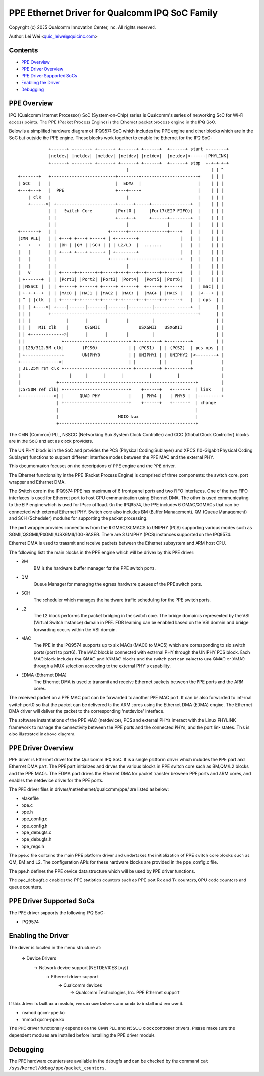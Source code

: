 .. SPDX-License-Identifier: GPL-2.0

===============================================
PPE Ethernet Driver for Qualcomm IPQ SoC Family
===============================================

Copyright (c) 2025 Qualcomm Innovation Center, Inc. All rights reserved.

Author: Lei Wei <quic_leiwei@quicinc.com>


Contents
========

- `PPE Overview`_
- `PPE Driver Overview`_
- `PPE Driver Supported SoCs`_
- `Enabling the Driver`_
- `Debugging`_


PPE Overview
============

IPQ (Qualcomm Internet Processor) SoC (System-on-Chip) series is Qualcomm's series of
networking SoC for Wi-Fi access points. The PPE (Packet Process Engine) is the Ethernet
packet process engine in the IPQ SoC.

Below is a simplified hardware diagram of IPQ9574 SoC which includes the PPE engine and
other blocks which are in the SoC but outside the PPE engine. These blocks work together
to enable the Ethernet for the IPQ SoC::

             +------+ +------+ +------+ +------+ +------+  +------+ start +-------+
             |netdev| |netdev| |netdev| |netdev| |netdev|  |netdev|<------|PHYLINK|
             +------+ +------+ +------+ +------+ +------+  +------+ stop  +-+-+-+-+
                                           |                                | | ^
 +-------+   +-------------------------+--------+----------------------+    | | |
 | GCC   |   |                         |  EDMA  |                      |    | | |
 +---+---+   |  PPE                    +---+----+                      |    | | |
     | clk   |                             |                           |    | | |
     +------>| +-----------------------+------+-----+---------------+  |    | | |
             | |   Switch Core         |Port0 |     |Port7(EIP FIFO)|  |    | | |
             | |                       +---+--+     +------+--------+  |    | | |
             | |                           |               |        |  |    | | |
 +-------+   | |                    +------+---------------+----+   |  |    | | |
 |CMN PLL|   | | +---+ +---+ +----+ | +--------+                |   |  |    | | |
 +---+---+   | | |BM | |QM | |SCH | | | L2/L3  |  .......       |   |  |    | | |
 |   |       | | +---+ +---+ +----+ | +--------+                |   |  |    | | |
 |   |       | |                    +------+--------------------+   |  |    | | |
 |   |       | |                           |                        |  |    | | |
 |   v       | | +-----+-+-----+-+-----+-+-+---+--+-----+-+-----+   |  |    | | |
 | +------+  | | |Port1| |Port2| |Port3| |Port4|  |Port5| |Port6|   |  |    | | |
 | |NSSCC |  | | +-----+ +-----+ +-----+ +-----+  +-----+ +-----+   |  | mac| | |
 | +-+-+--+  | | |MAC0 | |MAC1 | |MAC2 | |MAC3 |  |MAC4 | |MAC5 |   |  |<---+ | |
 | ^ | |clk  | | +-----+-+-----+-+-----+-+-----+--+-----+-+-----+   |  | ops  | |
 | | | +---->| +----|------|-------|-------|---------|--------|-----+  |      | |
 | | |       +---------------------------------------------------------+      | |
 | | |              |      |       |       |         |        |               | |
 | | |   MII clk    |      QSGMII               USXGMII   USXGMII             | |
 | | +------------->|      |       |       |         |        |               | |
 | |              +-------------------------+ +---------+ +---------+         | |
 | |125/312.5M clk|       (PCS0)            | | (PCS1)  | | (PCS2)  | pcs ops | |
 | +--------------+       UNIPHY0           | | UNIPHY1 | | UNIPHY2 |<--------+ |
 +--------------->|                         | |         | |         |           |
 | 31.25M ref clk +-------------------------+ +---------+ +---------+           |
 |                   |     |      |      |          |          |                |
 |              +-----------------------------------------------------+         |
 |25/50M ref clk| +-------------------------+    +------+   +------+  | link    |
 +------------->| |      QUAD PHY           |    | PHY4 |   | PHY5 |  |---------+
                | +-------------------------+    +------+   +------+  | change
                |                                                     |
                |                       MDIO bus                      |
                +-----------------------------------------------------+

The CMN (Common) PLL, NSSCC (Networking Sub System Clock Controller) and GCC (Global
Clock Controller) blocks are in the SoC and act as clock providers.

The UNIPHY block is in the SoC and provides the PCS (Physical Coding Sublayer) and
XPCS (10-Gigabit Physical Coding Sublayer) functions to support different interface
modes between the PPE MAC and the external PHY.

This documentation focuses on the descriptions of PPE engine and the PPE driver.

The Ethernet functionality in the PPE (Packet Process Engine) is comprised of three
components: the switch core, port wrapper and Ethernet DMA.

The Switch core in the IPQ9574 PPE has maximum of 6 front panel ports and two FIFO
interfaces. One of the two FIFO interfaces is used for Ethernet port to host CPU
communication using Ethernet DMA. The other is used communicating to the EIP engine
which is used for IPsec offload. On the IPQ9574, the PPE includes 6 GMAC/XGMACs that
can be connected with external Ethernet PHY. Switch core also includes BM (Buffer
Management), QM (Queue Management) and SCH (Scheduler) modules for supporting the
packet processing.

The port wrapper provides connections from the 6 GMAC/XGMACS to UNIPHY (PCS) supporting
various modes such as SGMII/QSGMII/PSGMII/USXGMII/10G-BASER. There are 3 UNIPHY (PCS)
instances supported on the IPQ9574.

Ethernet DMA is used to transmit and receive packets between the Ethernet subsystem
and ARM host CPU.

The following lists the main blocks in the PPE engine which will be driven by this
PPE driver:

- BM
    BM is the hardware buffer manager for the PPE switch ports.
- QM
    Queue Manager for managing the egress hardware queues of the PPE switch ports.
- SCH
    The scheduler which manages the hardware traffic scheduling for the PPE switch ports.
- L2
    The L2 block performs the packet bridging in the switch core. The bridge domain is
    represented by the VSI (Virtual Switch Instance) domain in PPE. FDB learning can be
    enabled based on the VSI domain and bridge forwarding occurs within the VSI domain.
- MAC
    The PPE in the IPQ9574 supports up to six MACs (MAC0 to MAC5) which are corresponding
    to six switch ports (port1 to port6). The MAC block is connected with external PHY
    through the UNIPHY PCS block. Each MAC block includes the GMAC and XGMAC blocks and
    the switch port can select to use GMAC or XMAC through a MUX selection according to
    the external PHY's capability.
- EDMA (Ethernet DMA)
    The Ethernet DMA is used to transmit and receive Ethernet packets between the PPE
    ports and the ARM cores.

The received packet on a PPE MAC port can be forwarded to another PPE MAC port. It can
be also forwarded to internal switch port0 so that the packet can be delivered to the
ARM cores using the Ethernet DMA (EDMA) engine. The Ethernet DMA driver will deliver the
packet to the corresponding 'netdevice' interface.

The software instantiations of the PPE MAC (netdevice), PCS and external PHYs interact
with the Linux PHYLINK framework to manage the connectivity between the PPE ports and
the connected PHYs, and the port link states. This is also illustrated in above diagram.


PPE Driver Overview
===================
PPE driver is Ethernet driver for the Qualcomm IPQ SoC. It is a single platform driver
which includes the PPE part and Ethernet DMA part. The PPE part initializes and drives the
various blocks in PPE switch core such as BM/QM/L2 blocks and the PPE MACs. The EDMA part
drives the Ethernet DMA for packet transfer between PPE ports and ARM cores, and enables
the netdevice driver for the PPE ports.

The PPE driver files in drivers/net/ethernet/qualcomm/ppe/ are listed as below:

- Makefile
- ppe.c
- ppe.h
- ppe_config.c
- ppe_config.h
- ppe_debugfs.c
- ppe_debugfs.h
- ppe_regs.h

The ppe.c file contains the main PPE platform driver and undertakes the initialization of
PPE switch core blocks such as QM, BM and L2. The configuration APIs for these hardware
blocks are provided in the ppe_config.c file.

The ppe.h defines the PPE device data structure which will be used by PPE driver functions.

The ppe_debugfs.c enables the PPE statistics counters such as PPE port Rx and Tx counters,
CPU code counters and queue counters.


PPE Driver Supported SoCs
=========================

The PPE driver supports the following IPQ SoC:

- IPQ9574


Enabling the Driver
===================

The driver is located in the menu structure at:

  -> Device Drivers
    -> Network device support (NETDEVICES [=y])
      -> Ethernet driver support
        -> Qualcomm devices
          -> Qualcomm Technologies, Inc. PPE Ethernet support

If this driver is built as a module, we can use below commands to install and remove it:

- insmod qcom-ppe.ko
- rmmod qcom-ppe.ko

The PPE driver functionally depends on the CMN PLL and NSSCC clock controller drivers.
Please make sure the dependent modules are installed before installing the PPE driver
module.


Debugging
=========

The PPE hardware counters are available in the debugfs and can be checked by the command
``cat /sys/kernel/debug/ppe/packet_counters``.
